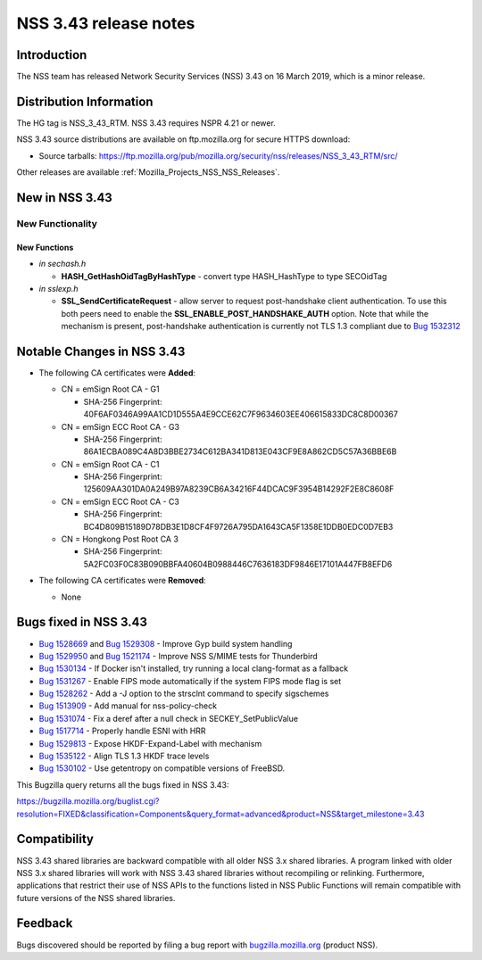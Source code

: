 .. _Mozilla_Projects_NSS_NSS_3_43_release_notes:

======================
NSS 3.43 release notes
======================
.. _Introduction:

Introduction
------------

The NSS team has released Network Security Services (NSS) 3.43 on 16 March 2019, which is a minor
release.

.. _Distribution_Information:

Distribution Information
------------------------

The HG tag is NSS_3_43_RTM. NSS 3.43 requires NSPR 4.21 or newer.

NSS 3.43 source distributions are available on ftp.mozilla.org for secure HTTPS download:

-  Source tarballs:
   https://ftp.mozilla.org/pub/mozilla.org/security/nss/releases/NSS_3_43_RTM/src/

Other releases are available :ref:`Mozilla_Projects_NSS_NSS_Releases`.

.. _New_in_NSS_3.43:

New in NSS 3.43
---------------

.. _New_Functionality:

New Functionality
~~~~~~~~~~~~~~~~~

.. _New_Functions:

New Functions
^^^^^^^^^^^^^

-  *in sechash.h*

   -  **HASH_GetHashOidTagByHashType** - convert type HASH_HashType to type SECOidTag

-  *in sslexp.h*

   -  **SSL_SendCertificateRequest** - allow server to request post-handshake client authentication.
      To use this both peers need to enable the **SSL_ENABLE_POST_HANDSHAKE_AUTH** option. Note that
      while the mechanism is present, post-handshake authentication is currently not TLS 1.3
      compliant due to `Bug 1532312 <https://bugzilla.mozilla.org/show_bug.cgi?id=1532312>`__

.. _Notable_Changes_in_NSS_3.43:

Notable Changes in NSS 3.43
---------------------------

-  

   .. container:: field indent

      .. container::

         .. container::

            The following CA certificates were **Added**:

   -  CN = emSign Root CA - G1

      -  SHA-256 Fingerprint: 40F6AF0346A99AA1CD1D555A4E9CCE62C7F9634603EE406615833DC8C8D00367

   -  CN = emSign ECC Root CA - G3

      -  SHA-256 Fingerprint: 86A1ECBA089C4A8D3BBE2734C612BA341D813E043CF9E8A862CD5C57A36BBE6B

   -  CN = emSign Root CA - C1

      -  SHA-256 Fingerprint: 125609AA301DA0A249B97A8239CB6A34216F44DCAC9F3954B14292F2E8C8608F

   -  CN = emSign ECC Root CA - C3

      -  SHA-256 Fingerprint: BC4D809B15189D78DB3E1D8CF4F9726A795DA1643CA5F1358E1DDB0EDC0D7EB3

   -  CN = Hongkong Post Root CA 3

      -  SHA-256 Fingerprint: 5A2FC03F0C83B090BBFA40604B0988446C7636183DF9846E17101A447FB8EFD6

-  The following CA certificates were **Removed**:

   -  None

.. _Bugs_fixed_in_NSS_3.43:

Bugs fixed in NSS 3.43
----------------------

-  `Bug 1528669 <https://bugzilla.mozilla.org/show_bug.cgi?id=1528669>`__ and `Bug
   1529308 <https://bugzilla.mozilla.org/show_bug.cgi?id=1529308>`__ - Improve Gyp build system
   handling
-  `Bug 1529950 <https://bugzilla.mozilla.org/show_bug.cgi?id=1529950>`__ and `Bug
   1521174 <https://bugzilla.mozilla.org/show_bug.cgi?id=1521174>`__ - Improve NSS S/MIME tests for
   Thunderbird
-  `Bug 1530134 <https://bugzilla.mozilla.org/show_bug.cgi?id=1530134>`__ - If Docker isn't
   installed, try running a local clang-format as a fallback
-  `Bug 1531267 <https://bugzilla.mozilla.org/show_bug.cgi?id=1531267>`__ - Enable FIPS mode
   automatically if the system FIPS mode flag is set
-  `Bug 1528262 <https://bugzilla.mozilla.org/show_bug.cgi?id=1528262>`__ - Add a -J option to the
   strsclnt command to specify sigschemes
-  `Bug 1513909 <https://bugzilla.mozilla.org/show_bug.cgi?id=1513909>`__ - Add manual for
   nss-policy-check
-  `Bug 1531074 <https://bugzilla.mozilla.org/show_bug.cgi?id=1531074>`__ - Fix a deref after a null
   check in SECKEY_SetPublicValue
-  `Bug 1517714 <https://bugzilla.mozilla.org/show_bug.cgi?id=1517714>`__ - Properly handle ESNI
   with HRR
-  `Bug 1529813 <https://bugzilla.mozilla.org/show_bug.cgi?id=1529813>`__ - Expose HKDF-Expand-Label
   with mechanism
-  `Bug 1535122 <https://bugzilla.mozilla.org/show_bug.cgi?id=1535122>`__ - Align TLS 1.3 HKDF trace
   levels
-  `Bug 1530102 <https://bugzilla.mozilla.org/show_bug.cgi?id=1530102>`__ - Use getentropy on
   compatible versions of FreeBSD.

This Bugzilla query returns all the bugs fixed in NSS 3.43:

https://bugzilla.mozilla.org/buglist.cgi?resolution=FIXED&classification=Components&query_format=advanced&product=NSS&target_milestone=3.43

.. _Compatibility:

Compatibility
-------------

NSS 3.43 shared libraries are backward compatible with all older NSS 3.x shared libraries. A program
linked with older NSS 3.x shared libraries will work with NSS 3.43 shared libraries without
recompiling or relinking. Furthermore, applications that restrict their use of NSS APIs to the
functions listed in NSS Public Functions will remain compatible with future versions of the NSS
shared libraries.

.. _Feedback:

Feedback
--------

Bugs discovered should be reported by filing a bug report with
`bugzilla.mozilla.org <https://bugzilla.mozilla.org/enter_bug.cgi?product=NSS>`__ (product NSS).